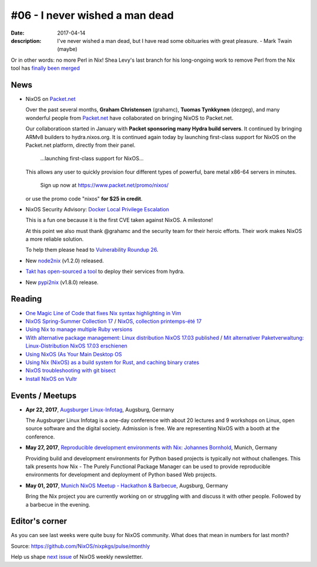 #06 - I never wished a man dead
###############################

:date: 2017-04-14
:description: I've never wished a man dead, but I have read some obituaries
              with great pleasure. - Mark Twain (maybe)

Or in other words: no more Perl in Nix! Shea Levy's last branch for his
long-ongoing work to remove Perl from the Nix tool has `finally been merged`_

.. _`finally been merged`: https://github.com/NixOS/nix/pull/1027

News
====

- NixOS on `Packet.net`_
  
  Over the past several months, **Graham Christensen** (grahamc), **Tuomas
  Tynkkynen** (dezgeg), and many wonderful people from `Packet.net`_ have
  collaborated on bringing NixOS to Packet.net.

  Our collaboratioon started in January with **Packet sponsoring many Hydra
  build servers**. It continued by bringing ARMv8 builders to hydra.nixos.org.
  It is continued again today by launching first-class support for NixOS
  on the Packet.net platform, directly from their panel.

      ...launching first-class support for NixOS...

  This allows any user to quickly provision four
  different types of powerful, bare metal x86-64 servers in minutes.
  
      Sign up now at https://www.packet.net/promo/nixos/
      
      
  or use the promo code "nixos" **for $25 in credit**.
  
- NixOS Security Advisory: `Docker Local Privilege Escalation`_

  This is a fun one because it is the first CVE taken against NixOS.
  A milestone!

  At this point we also must thank @grahamc and the security team for their
  heroic efforts. Their work makes NixOS a more reliable solution.

  To help them please head to `Vulnerability Roundup 26`_.

- New `node2nix`_ (v1.2.0) released.

- `Takt has open-sourced a tool`_ to deploy their services from hydra.

- New `pypi2nix`_ (v1.8.0) release.


.. _`Docker Local Privilege Escalation`: http://lists.science.uu.nl/pipermail/nix-dev/2017-April/023329.html
.. _`Vulnerability Roundup 26`: https://github.com/NixOS/nixpkgs/issues/24161
.. _`node2nix`: https://www.npmjs.com/package/node2nix
.. _`Takt has open-sourced a tool`: https://code.takt.com/announcing-hail-4da7208df56d
.. _`pypi2nix`: https://github.com/garbas/pypi2nix/releases/tag/v1.8.0
.. _`Packet.net`: https://www.packet.net


Reading
=======

- `One Magic Line of Code that fixes Nix syntax highlighting in Vim`_

- `NixOS Spring-Summer Collection 17`_ / `NixOS, collection printemps-été 17`_

- `Using Nix to manage multiple Ruby versions`_

- `With alternative package management: Linux distribution NixOS 17.03 published`_ / `Mit alternativer Paketverwaltung: Linux-Distribution NixOS 17.03 erschienen`_

- `Using NixOS (As Your Main Desktop OS`_

- `Using Nix (NixOS) as a build system for Rust, and caching binary crates`_

- `NixOS troubleshooting with git bisect`_

- `Install NixOS on Vultr`_
  

.. _`One Magic Line of Code that fixes Nix syntax highlighting in Vim`: http://nicknovitski.com/vim-nix-syntax
.. _`NixOS Spring-Summer Collection 17`: https://translate.google.com/translate?sl=auto&tl=en&js=y&prev=_t&hl=en&ie=UTF-8&u=http%3A%2F%2Flinuxfr.org%2Fnews%2Fnixos-collection-printemps-ete-17&edit-text=
.. _`NixOS, collection printemps-été 17`: http://linuxfr.org/news/nixos-collection-printemps-ete-17
.. _`Using Nix to manage multiple Ruby versions`: https://labs.uswitch.com/using-nix-to-manage-multiple-ruby-versions/
.. _`With alternative package management\: Linux distribution NixOS 17.03 published`: https://translate.google.com/translate?hl=en&sl=auto&tl=en&u=https%3A%2F%2Fwww.heise.de%2Fix%2Fmeldung%2FMit-alternativer-Paketverwaltung-Linux-Distribution-NixOS-17-03-erschienen-3672948.html
.. _`Mit alternativer Paketverwaltung\: Linux-Distribution NixOS 17.03 erschienen`: https://www.heise.de/ix/meldung/Mit-alternativer-Paketverwaltung-Linux-Distribution-NixOS-17-03-erschienen-3672948.html
.. _`Using NixOS (As Your Main Desktop OS`: http://www.calebgossler.com/posts/using-nixos.html
.. _`Using Nix (NixOS) as a build system for Rust, and caching binary crates`: https://www.reddit.com/r/rust/comments/649h6m/using_nix_nixos_as_a_build_system_for_rust_and/
.. _`NixOS troubleshooting with git bisect`: https://github.com/lukego/blog/issues/17
.. _`Install NixOS on Vultr`: https://www.vultr.com/docs/install-nixos-on-vultr


Events / Meetups
================

- **Apr 22, 2017**, `Augsburger Linux-Infotag`_, Augsburg, Germany

  The Augsburger Linux Infotag is a one-day conference with about 20 lectures
  and 9 workshops on Linux, open source software and the digital society.
  Admission is free. We are representing NixOS with a booth at the conference.

.. _`Augsburger Linux-Infotag`: https://www.meetup.com/Munich-NixOS-Meetup/events/239077440/

- **May 27, 2017**, `Reproducible development environments with Nix: Johannes Bornhold`_, Munich, Germany

  Providing build and development environments for Python based projects is
  typically not without challenges. This talk presents how Nix - The Purely
  Functional Package Manager can be used to provide reproducible environments
  for development and deployment of Python based Web projects.

.. _`Reproducible development environments with Nix: Johannes Bornhold`: https://pyconweb.com/talks/27-05-2017/reproducible-development-environments-with-nix

- **May 01, 2017**, `Munich NixOS Meetup - Hackathon & Barbecue`_, Augsburg, Germany

  Bring the Nix project you are currently working on or struggling with and
  discuss it with other people. Followed by a barbecue in the evening.

.. _`Munich NixOS Meetup - Hackathon & Barbecue`: https://www.meetup.com/Munich-NixOS-Meetup/events/239077247/?eventId=239077247


Editor's corner
===============

As you can see last weeks were quite busy for NixOS community. What does that
mean in numbers for last month?

.. image:: images/06-montly-activity.png
    :alt: Monthly activity in NixOS/nixpkgs

Source: https://github.com/NixOS/nixpkgs/pulse/monthly

Help us shape `next issue`_ of NixOS weekly newslettter.

.. _`next issue`: https://github.com/NixOS/nixos-weekly/issues
